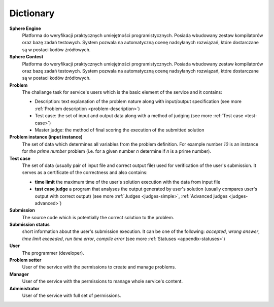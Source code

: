 ##########
Dictionary
##########


**Sphere Engine**
  Platforma do weryfikacji praktycznych umiejętności programistycznych. Posiada wbudowany zestaw kompilatorów oraz bazę zadań testowych. 
  System pozwala na automatyczną ocenę nadsyłanych rozwiązań, które dostarczane są w postaci kodów źródłowych.
  
**Sphere Contest**
  Platforma do weryfikacji praktycznych umiejętności programistycznych.  Posiada wbudowany zestaw kompilatorów oraz bazę zadań testowych. 
  System pozwala na automatyczną ocenę nadsyłanych rozwiązań, które dostarczane są w postaci kodów źródłowych.
         
**Problem**
  The challange task for service's users which is the basic element of the service and it contains:
  
  - Description: text explanation of the problem nature along with input/output specification (see more :ref:`Problem description <problem-description>`)
  - Test case: the set of input and output data along with a method of judging (see more :ref:`Test case <test-case>`)
  - Master judge: the method of final scoring the execution of the submitted solution
  
**Problem instance (input instance)**
  The set of data which determines all variables from the problem definition. For example 
  number *10* is an instance for *the prime number* problem (i.e. for a given number *n* 
  determine if *n* is a prime number).
  
**Test case**
  The set of data (usually pair of input file and correct output file) used for verification 
  of the user's submission. It serves as a certificate of the correctness and also contains:
  
  - **time limit** the maximum time of the user's solution execution with the data from input file
  - **tast case judge** a program that analyses the output generated by user's solution 
    (usually compares user's output with correct output) (see more :ref:`Judges <judges-simple>`, 
    :ref:`Advanced judges <judges-advanced>`)
  
**Submission** ­
  The source code which is potentially the correct solution to the problem.
  
**Submission status**
  short information about the user's submission execution. It can be one of the following: 
  *accepted*, *wrong answer*, *time limit exceeded*, *run time error*, *compile error* 
  (see more :ref:`Statuses <appendix-statuses>`)
  
**User**
  The programmer (developer).
  
**Problem setter** 
  User of the service with the permissions to create and manage problems.
  
**Manager**
  User of the service with the permissions to manage whole service's content.
  
**Administrator**
  User of the service with full set of permissions.

